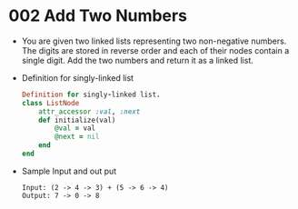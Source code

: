 * 002 Add Two Numbers
  + You are given two linked lists representing two non-negative numbers. The
    digits are stored in reverse order and each of their nodes contain a single
    digit. Add the two numbers and return it as a linked list.
  + Definition for singly-linked list
    #+begin_src ruby
      Definition for singly-linked list.
      class ListNode
          attr_accessor :val, :next
          def initialize(val)
              @val = val
              @next = nil
          end
      end
    #+end_src
  + Sample Input and out put
    #+begin_example
      Input: (2 -> 4 -> 3) + (5 -> 6 -> 4)
      Output: 7 -> 0 -> 8
    #+end_example
